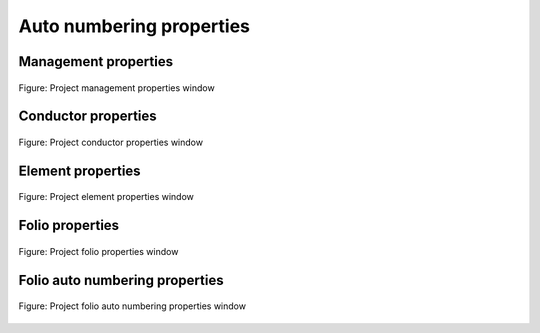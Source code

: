 .. _en/project/numberingprop

========================
Auto numbering properties
========================

Management properties
~~~~~~~~~~~~~~~~~~~~~~~~~~~~~~~~~~~

.. figure:: graphics/qet_project_autonumbering_management.png
   :align: center

   Figure: Project management properties window

Conductor properties
~~~~~~~~~~~~~~~~~~~~~~~~~~~~~~~~~~~

.. figure:: graphics/qet_project_autonumbering_conductor.png
   :align: center

   Figure: Project conductor properties window

Element properties
~~~~~~~~~~~~~~~~~~~~~~~~~~~~~~~~~~~

.. figure:: graphics/qet_project_autonumbering_element.png
   :align: center

   Figure: Project element properties window

Folio properties
~~~~~~~~~~~~~~~~~~~~~~~~~~~~~~~~~~~

.. figure:: graphics/qet_project_autonumbering_folio.png
   :align: center

   Figure: Project folio properties window

Folio auto numbering properties
~~~~~~~~~~~~~~~~~~~~~~~~~~~~~~~~~~~

.. figure:: graphics/qet_project_autonumbering_folio_auto.png
   :align: center

   Figure: Project folio auto numbering properties window